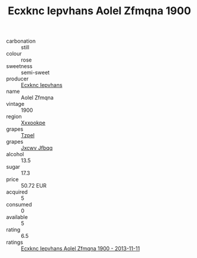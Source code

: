 :PROPERTIES:
:ID:                     f9e32180-8e91-45e9-927a-52dd292fcfa5
:END:
#+TITLE: Ecxknc Iepvhans Aolel Zfmqna 1900

- carbonation :: still
- colour :: rose
- sweetness :: semi-sweet
- producer :: [[id:e9b35e4c-e3b7-4ed6-8f3f-da29fba78d5b][Ecxknc Iepvhans]]
- name :: Aolel Zfmqna
- vintage :: 1900
- region :: [[id:e42b3c90-280e-4b26-a86f-d89b6ecbe8c1][Xxxookpe]]
- grapes :: [[id:b0bb8fc4-9992-4777-b729-2bd03118f9f8][Tzpel]]
- grapes :: [[id:41eb5b51-02da-40dd-bfd6-d2fb425cb2d0][Jxcwv Jfbqq]]
- alcohol :: 13.5
- sugar :: 17.3
- price :: 50.72 EUR
- acquired :: 5
- consumed :: 0
- available :: 5
- rating :: 6.5
- ratings :: [[id:ab21e049-a61c-4779-b2bf-58405489805d][Ecxknc Iepvhans Aolel Zfmqna 1900 - 2013-11-11]]


